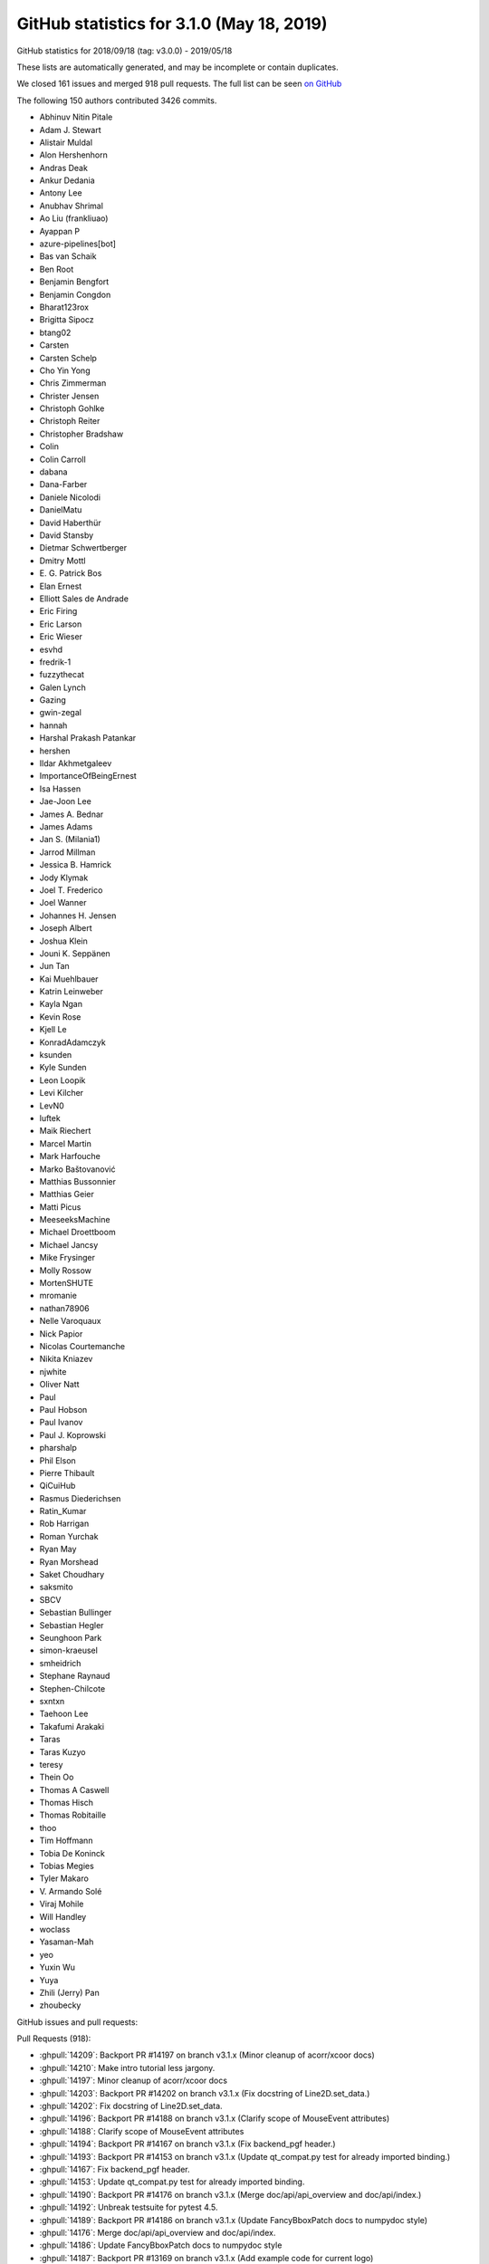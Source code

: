 .. _github-stats-3-1-0:

GitHub statistics for 3.1.0 (May 18, 2019)
==========================================

GitHub statistics for 2018/09/18 (tag: v3.0.0) - 2019/05/18

These lists are automatically generated, and may be incomplete or contain duplicates.

We closed 161 issues and merged 918 pull requests.
The full list can be seen `on GitHub <https://github.com/matplotlib/matplotlib/milestone/35?closed=1>`__

The following 150 authors contributed 3426 commits.

* Abhinuv Nitin Pitale
* Adam J. Stewart
* Alistair Muldal
* Alon Hershenhorn
* Andras Deak
* Ankur Dedania
* Antony Lee
* Anubhav Shrimal
* Ao Liu (frankliuao)
* Ayappan P
* azure-pipelines[bot]
* Bas van Schaik
* Ben Root
* Benjamin Bengfort
* Benjamin Congdon
* Bharat123rox
* Brigitta Sipocz
* btang02
* Carsten
* Carsten Schelp
* Cho Yin Yong
* Chris Zimmerman
* Christer Jensen
* Christoph Gohlke
* Christoph Reiter
* Christopher Bradshaw
* Colin
* Colin Carroll
* dabana
* Dana-Farber
* Daniele Nicolodi
* DanielMatu
* David Haberthür
* David Stansby
* Dietmar Schwertberger
* Dmitry Mottl
* E\. G\. Patrick Bos
* Elan Ernest
* Elliott Sales de Andrade
* Eric Firing
* Eric Larson
* Eric Wieser
* esvhd
* fredrik-1
* fuzzythecat
* Galen Lynch
* Gazing
* gwin-zegal
* hannah
* Harshal Prakash Patankar
* hershen
* Ildar Akhmetgaleev
* ImportanceOfBeingErnest
* Isa Hassen
* Jae-Joon Lee
* James A. Bednar
* James Adams
* Jan S. (Milania1)
* Jarrod Millman
* Jessica B. Hamrick
* Jody Klymak
* Joel T. Frederico
* Joel Wanner
* Johannes H. Jensen
* Joseph Albert
* Joshua Klein
* Jouni K. Seppänen
* Jun Tan
* Kai Muehlbauer
* Katrin Leinweber
* Kayla Ngan
* Kevin Rose
* Kjell Le
* KonradAdamczyk
* ksunden
* Kyle Sunden
* Leon Loopik
* Levi Kilcher
* LevN0
* luftek
* Maik Riechert
* Marcel Martin
* Mark Harfouche
* Marko Baštovanović
* Matthias Bussonnier
* Matthias Geier
* Matti Picus
* MeeseeksMachine
* Michael Droettboom
* Michael Jancsy
* Mike Frysinger
* Molly Rossow
* MortenSHUTE
* mromanie
* nathan78906
* Nelle Varoquaux
* Nick Papior
* Nicolas Courtemanche
* Nikita Kniazev
* njwhite
* Oliver Natt
* Paul
* Paul Hobson
* Paul Ivanov
* Paul J. Koprowski
* pharshalp
* Phil Elson
* Pierre Thibault
* QiCuiHub
* Rasmus Diederichsen
* Ratin_Kumar
* Rob Harrigan
* Roman Yurchak
* Ryan May
* Ryan Morshead
* Saket Choudhary
* saksmito
* SBCV
* Sebastian Bullinger
* Sebastian Hegler
* Seunghoon Park
* simon-kraeusel
* smheidrich
* Stephane Raynaud
* Stephen-Chilcote
* sxntxn
* Taehoon Lee
* Takafumi Arakaki
* Taras
* Taras Kuzyo
* teresy
* Thein Oo
* Thomas A Caswell
* Thomas Hisch
* Thomas Robitaille
* thoo
* Tim Hoffmann
* Tobia De Koninck
* Tobias Megies
* Tyler Makaro
* V\. Armando Solé
* Viraj Mohile
* Will Handley
* woclass
* Yasaman-Mah
* yeo
* Yuxin Wu
* Yuya
* Zhili (Jerry) Pan
* zhoubecky

GitHub issues and pull requests:

Pull Requests (918):

* :ghpull:`14209`: Backport PR #14197 on branch v3.1.x (Minor cleanup of acorr/xcoor docs)
* :ghpull:`14210`: Make intro tutorial less jargony.
* :ghpull:`14197`: Minor cleanup of acorr/xcoor docs
* :ghpull:`14203`: Backport PR #14202 on branch v3.1.x (Fix docstring of Line2D.set_data.)
* :ghpull:`14202`: Fix docstring of Line2D.set_data.
* :ghpull:`14196`: Backport PR #14188 on branch v3.1.x (Clarify scope of MouseEvent attributes)
* :ghpull:`14188`: Clarify scope of MouseEvent attributes
* :ghpull:`14194`: Backport PR #14167 on branch v3.1.x (Fix backend_pgf header.)
* :ghpull:`14193`: Backport PR #14153 on branch v3.1.x (Update qt_compat.py test for already imported binding.)
* :ghpull:`14167`: Fix backend_pgf header.
* :ghpull:`14153`: Update qt_compat.py test for already imported binding.
* :ghpull:`14190`: Backport PR #14176 on branch v3.1.x (Merge doc/api/api_overview and doc/api/index.)
* :ghpull:`14192`: Unbreak testsuite for pytest 4.5.
* :ghpull:`14189`: Backport PR #14186 on branch v3.1.x (Update FancyBboxPatch docs to numpydoc style)
* :ghpull:`14176`: Merge doc/api/api_overview and doc/api/index.
* :ghpull:`14186`: Update FancyBboxPatch docs to numpydoc style
* :ghpull:`14187`: Backport PR #13169 on branch v3.1.x (Add example code for current logo)
* :ghpull:`14165`: Backport PR #14156 on branch v3.1.x (Fix glyph loading in textpath.)
* :ghpull:`14156`: Fix glyph loading in textpath.
* :ghpull:`14162`: Backport PR #14150 on branch v3.1.x (Fix deprecation of withdash for figtext().)
* :ghpull:`14150`: Fix deprecation of withdash for figtext().
* :ghpull:`14136`: Backport PR #14109 on branch v3.1.x
* :ghpull:`14109`: Some simple pyplot doc improvements
* :ghpull:`14129`: Backport PR #14117 on branch v3.1.x (Simplify ribbon_box example.)
* :ghpull:`14128`: Backport PR #14057 on branch v3.1.x (Improve Gradient bar example)
* :ghpull:`14127`: Backport PR #14125 on branch v3.1.x (Remove extra keyword from pytest.skip call.)
* :ghpull:`14117`: Simplify ribbon_box example.
* :ghpull:`14057`: Improve Gradient bar example
* :ghpull:`14125`: Remove extra keyword from pytest.skip call.
* :ghpull:`14123`: Backport PR #14119 on branch v3.1.x (Add ridge_map to third party packages documentation)
* :ghpull:`14119`: Add ridge_map to third party packages documentation
* :ghpull:`14103`: Backport PR #14088 on branch v3.1.x (Cleanup major_minor_demo.)
* :ghpull:`14102`: Backport PR #14100 on branch v3.1.x (Improve docstring of axes_zoom_effect example.)
* :ghpull:`14099`: Backport PR #14090 on branch v3.1.x (Pep8ify some variable names in examples.)
* :ghpull:`14100`: Improve docstring of axes_zoom_effect example.
* :ghpull:`14088`: Cleanup major_minor_demo.
* :ghpull:`14090`: Pep8ify some variable names in examples.
* :ghpull:`14097`: Backport PR #14079 on branch v3.1.x (Consistently use axs.flat instead of axs.flatten())
* :ghpull:`14095`: Backport PR #14087 on branch v3.1.x (Cleanup date example.)
* :ghpull:`14094`: Backport PR #14029 on branch v3.1.x (Fix doc building with numpydoc 0.9)
* :ghpull:`14093`: Backport PR #14052 on branch v3.1.x (Check axes identity in image.contains.)
* :ghpull:`14092`: Backport PR #14056 on branch v3.1.x (FIX: do not try to manage the visibility of un-drawn ticks)
* :ghpull:`14091`: Backport PR #14078 on branch v3.1.x (Minor fix in multiple subplots example)
* :ghpull:`14079`: Consistently use axs.flat instead of axs.flatten()
* :ghpull:`14087`: Cleanup date example.
* :ghpull:`14029`: Fix doc building with numpydoc 0.9
* :ghpull:`14052`: Check axes identity in image.contains.
* :ghpull:`14056`: FIX: do not try to manage the visibility of un-drawn ticks
* :ghpull:`14078`: Minor fix in multiple subplots example
* :ghpull:`14080`: Backport PR #14069 on branch v3.1.x (Don't try to use the colorbar formatter to format RGBA data.)
* :ghpull:`14069`: Don't try to use the colorbar formatter to format RGBA data.
* :ghpull:`14074`: Backport PR #14019 on branch v3.1.x (Update docstring of locator_params())
* :ghpull:`14019`: Update docstring of locator_params()
* :ghpull:`14066`: Backport PR #14053 on branch v3.1.x (Improve fill() example)
* :ghpull:`14065`: Backport PR #14059 on branch v3.1.x (Improve Scatter hist example)
* :ghpull:`14067`: Backport PR #14062 on branch v3.1.x (Improve advanced quiver example)
* :ghpull:`14062`: Improve advanced quiver example
* :ghpull:`14053`: Improve fill() example
* :ghpull:`14059`: Improve Scatter hist example
* :ghpull:`14064`: Backport PR #14043 on branch v3.1.x (Ensure errorbars are always drawn on top of bars in ax.bar)
* :ghpull:`14043`: Ensure errorbars are always drawn on top of bars in ax.bar
* :ghpull:`14061`: Backport PR #14051 on branch v3.1.x (Add Yellowbrick to third party packages)
* :ghpull:`14051`: Add Yellowbrick to third party packages
* :ghpull:`14050`: Backport PR #14048 on branch v3.1.x (Fix Animation.save)
* :ghpull:`14049`: Backport PR #14047 on branch v3.1.x (Remove references to "Draws" in matplotlib.patches)
* :ghpull:`14048`: Fix Animation.save
* :ghpull:`14047`: Remove references to "Draws" in matplotlib.patches
* :ghpull:`14037`: Backport PR #14033 on branch v3.1.x (Reword add_subplot docstring.)
* :ghpull:`14036`: Backport PR #14001 on branch v3.1.x ([BUG] DOC: Remove broken references to vischeck)
* :ghpull:`14033`: Reword add_subplot docstring.
* :ghpull:`14032`: Backport PR #14030 on branch v3.1.x (Update colorcet link)
* :ghpull:`14030`: Update colorcet link
* :ghpull:`14027`: Backport PR #14026 on branch v3.1.x (Fix bug in plot_directive that caused links to plots in different formats to be missing)
* :ghpull:`14026`: Fix bug in plot_directive that caused links to plots in different formats to be missing
* :ghpull:`14012`: Backport PR #14008 on branch v3.1.x (Don't install tests by default.)
* :ghpull:`14017`: Backport PR #14015 on branch v3.1.x (Fix docstring of pyplot.clim())
* :ghpull:`14015`: Fix docstring of pyplot.clim()
* :ghpull:`14008`: Don't install tests by default.
* :ghpull:`14006`: Backport PR #13998 on branch v3.1.x (Fix patch contains logic for patches that don't have any codes)
* :ghpull:`14005`: Backport PR #14004 on branch v3.1.x (DOC: pin numpydoc to less than 0.9)
* :ghpull:`13998`: Fix patch contains logic for patches that don't have any codes
* :ghpull:`13999`: Backport PR #13992 on branch v3.1.x (FIX: undeprecate MaxNLocator default_params)
* :ghpull:`13997`: Backport PR #13995 on branch v3.1.x (DOC: explain zorder for gridlines in grid docstring)
* :ghpull:`13992`: FIX: undeprecate MaxNLocator default_params
* :ghpull:`13995`: DOC: explain zorder for gridlines in grid docstring
* :ghpull:`13990`: Backport PR #13989 on branch v3.1.x (FIX: update not replace hist_kwargs when density is passed)
* :ghpull:`13989`: FIX: update not replace hist_kwargs when density is passed
* :ghpull:`13975`: Backport PR #13966 on branch v3.1.x (Fix colorbar setting without artist)
* :ghpull:`13976`: Backport PR #13973 on branch v3.1.x (BUG: Ensure docstrings are not accessed with -OO)
* :ghpull:`13856`: What's new page for 3.1
* :ghpull:`13966`: Fix colorbar setting without artist
* :ghpull:`13973`: BUG: Ensure docstrings are not accessed with -OO
* :ghpull:`13969`: Backport PR #13950 on branch v3.1.x (confidence_ellipse_markup)
* :ghpull:`13950`: confidence_ellipse_markup
* :ghpull:`13965`: Backport PR #13962 on branch v3.1.x (Fix typo in code example in docstring.)
* :ghpull:`13964`: Backport PR #13870 on branch v3.1.x (3.1.0 API changes page)
* :ghpull:`13962`: Fix typo in code example in docstring.
* :ghpull:`13870`: 3.1.0 API changes page
* :ghpull:`13961`: Backport PR #13914 on branch v3.1.x (Improve Rainbow text example)
* :ghpull:`13960`: Backport PR #13958 on branch v3.1.x (Remove transparent fancy legend example)
* :ghpull:`13914`: Improve Rainbow text example
* :ghpull:`13958`: Remove transparent fancy legend example
* :ghpull:`13956`: Backport PR #13908 on branch v3.1.x (Enh control tick deconflict2)
* :ghpull:`13955`: Backport PR #13941 on branch v3.1.x (Add project_urls to setup)
* :ghpull:`13908`: Enh control tick deconflict2
* :ghpull:`13954`: Backport PR #13949 on branch v3.1.x (DOC: Add documentation to Text.set_fontfamily)
* :ghpull:`13941`: Add project_urls to setup
* :ghpull:`13949`: DOC: Add documentation to Text.set_fontfamily
* :ghpull:`13951`: Backport PR #13939 on branch v3.1.x (Bunch of docstring cleanups.)
* :ghpull:`13939`: Bunch of docstring cleanups.
* :ghpull:`13947`: Backport PR #13897 on branch v3.1.x (numpydocification.)
* :ghpull:`13897`: numpydocification.
* :ghpull:`13946`: Backport PR #13924 on branch v3.1.x (Followup to deprecation of usetex parameter in get_text_path.)
* :ghpull:`13924`: Followup to deprecation of usetex parameter in get_text_path.
* :ghpull:`13916`: Backport PR #13850 on branch v3.1.x (Cleanup STIX Font Demo)
* :ghpull:`13915`: Backport PR #13835 on branch v3.1.x (Improve Connectionstyle Demo)
* :ghpull:`13850`: Cleanup STIX Font Demo
* :ghpull:`13835`: Improve Connectionstyle Demo
* :ghpull:`13846`: Backport PR #13836 on branch v3.1.x (MNT: account for cpython deprecations)
* :ghpull:`13898`: Backport PR #13896 on branch v3.1.x (Fix cbook.boxplot_stats docstring)
* :ghpull:`13896`: Fix cbook.boxplot_stats docstring
* :ghpull:`13893`: Backport PR #13890 on branch v3.1.x (rst seealso -> numpydoc "See Also".)
* :ghpull:`13890`: rst seealso -> numpydoc "See Also".
* :ghpull:`13888`: Backport PR #13862 on branch v3.1.x (Move 3.x API changes to prev_api_changes)
* :ghpull:`13862`: Move 3.x API changes to prev_api_changes
* :ghpull:`13882`: Backport PR #13867 on branch v3.1.x (Rename "docs" to "contents" in navigation bar)
* :ghpull:`13867`: Rename "docs" to "contents" in navigation bar
* :ghpull:`13881`: Backport PR #13874 on branch v3.1.x (Remove redundant call to Formatter.set_locs() before .format_ticks().)
* :ghpull:`13874`: Remove redundant call to Formatter.set_locs() before .format_ticks().
* :ghpull:`13871`: Backport PR #13868 on branch v3.1.x (Correctly handle fallout of defining PY_SSIZE_T_CLEAN on Windows.)
* :ghpull:`13869`: Backport PR #13861 on branch v3.1.x (Fix remaining links in docs)
* :ghpull:`13868`: Correctly handle fallout of defining PY_SSIZE_T_CLEAN on Windows.
* :ghpull:`13861`: Fix remaining links in docs
* :ghpull:`13849`: Backport PR #13845 on branch v3.1.x (Fix some broken documentation links)
* :ghpull:`13845`: Fix some broken documentation links
* :ghpull:`13836`: MNT: account for cpython deprecations
* :ghpull:`13841`: Backport PR #12928 on branch v3.1.x (textpath encoding)
* :ghpull:`13842`: Backport PR #13827 on branch v3.1.x (Better MovieWriter init error message)
* :ghpull:`13838`: Backport PR #13570 on branch v3.1.x (Add new example for plotting a confidence_ellipse)
* :ghpull:`13827`: Better MovieWriter init error message
* :ghpull:`13839`: Backport PR #13815 on branch v3.1.x (Numpydocify FontManager.findfont())
* :ghpull:`13837`: Backport PR #8638 on branch v3.1.x (FIX: if bins input to hist is str, treat like no bins)
* :ghpull:`12928`: textpath encoding
* :ghpull:`13815`: Numpydocify FontManager.findfont()
* :ghpull:`13570`: Add new example for plotting a confidence_ellipse
* :ghpull:`8638`: FIX: if bins input to hist is str, treat like no bins
* :ghpull:`13831`: Backport PR #13780 on branch v3.1.x (numpydoc ListedColormap parameters)
* :ghpull:`13780`: numpydoc ListedColormap parameters
* :ghpull:`13830`: Backport PR #13829 on branch v3.1.x (numpydoc IndexFormatter)
* :ghpull:`13829`: numpydoc IndexFormatter
* :ghpull:`13828`: Backport PR #13821 on branch v3.1.x (Remove \mathcircled from mathtext docs following its deprecation.)
* :ghpull:`13821`: Remove \mathcircled from mathtext docs following its deprecation.
* :ghpull:`13822`: Backport PR #13817 on branch v3.1.x (Remove borders from barcode example)
* :ghpull:`13820`: Backport PR #13816 on branch v3.1.x (Correct windows env variable format)
* :ghpull:`13816`: Correct windows env variable format
* :ghpull:`13817`: Remove borders from barcode example
* :ghpull:`13814`: Merge pull request #13805 from timhoffm/pin-sphinx-1.x
* :ghpull:`13813`: Backport PR #13764 on branch v3.1.x (Deprecate \mathcircled.)
* :ghpull:`13764`: Deprecate \mathcircled.
* :ghpull:`13805`: Pin Sphinx to 1.x
* :ghpull:`13807`: Backport PR #13800 on branch v3.1.x (Doc typos.)
* :ghpull:`13800`: Doc typos.
* :ghpull:`13806`: Backport PR #13771 on branch v3.1.x (patches.Arc docstring update #13759)
* :ghpull:`13804`: Backport PR #13766 on branch v3.1.x (Search for fonts in XDG directory as well.)
* :ghpull:`13771`: patches.Arc docstring update #13759
* :ghpull:`13766`: Search for fonts in XDG directory as well.
* :ghpull:`13794`: Backport PR #13695 on branch v3.1.x (numpydocify transform_angles.)
* :ghpull:`13793`: Backport PR #13762 on branch v3.1.x (Cleanup marker_reference example.)
* :ghpull:`13792`: Backport PR #13789 on branch v3.1.x (BUG: Fix function signature mismatch for set_clim)
* :ghpull:`13791`: Backport PR #13787 on branch v3.1.x (Fix failure to import matplotlib.animation on Windows.)
* :ghpull:`13695`: numpydocify transform_angles.
* :ghpull:`13762`: Cleanup marker_reference example.
* :ghpull:`13789`: BUG: Fix function signature mismatch for set_clim
* :ghpull:`13787`: Fix failure to import matplotlib.animation on Windows.
* :ghpull:`13781`: Backport PR #13777 on branch v3.1.x (Use class-based directive for mathmpl sphinxext.)
* :ghpull:`13790`: Backport PR #13564 on branch v3.1.x (Add an option to log progress while saving animations)
* :ghpull:`13564`: Add an option to log progress while saving animations
* :ghpull:`13777`: Use class-based directive for mathmpl sphinxext.
* :ghpull:`13765`: Backport PR #13761 on branch v3.1.x (Deprecate verbose-related rcParams.)
* :ghpull:`13761`: Deprecate verbose-related rcParams.
* :ghpull:`13760`: Backport PR #13719 on branch v3.1.x (Doc: Update timeline example)
* :ghpull:`13704`: Backport PR #13021 on branch v3.1.x (Undesirable behaviour of MixedModeRenderer)
* :ghpull:`13758`: Backport PR #13674 on branch v3.1.x (Preserve whitespace in svg output.)
* :ghpull:`13719`: Doc: Update timeline example
* :ghpull:`13674`: Preserve whitespace in svg output.
* :ghpull:`13755`: Backport PR #13741 on branch v3.1.x (FIX: make title move above ticklabels)
* :ghpull:`13754`: Backport PR #13712 on branch v3.1.x (Deprecate NavigationToolbar2QT.adj_window (unused and always None).)
* :ghpull:`13741`: FIX: make title move above ticklabels
* :ghpull:`13712`: Deprecate NavigationToolbar2QT.adj_window (unused and always None).
* :ghpull:`13752`: Backport PR #13732 on branch v3.1.x (Fix doc markup.)
* :ghpull:`13753`: Backport PR #13751 on branch v3.1.x (DOC/FIX: try merging comments)
* :ghpull:`13751`: DOC/FIX: try merging comments
* :ghpull:`13732`: Fix doc markup.
* :ghpull:`13750`: Backport PR #13743 on branch v3.1.x (Fix doc warning)
* :ghpull:`13743`: Fix doc warning
* :ghpull:`13747`: Backport PR #13745 on branch v3.1.x (Fix stem(use_line_collection))
* :ghpull:`13748`: Backport PR #13716 on branch v3.1.x (Kill attributes that are never used/updated.)
* :ghpull:`13716`: Kill attributes that are never used/updated.
* :ghpull:`13745`: Fix stem(use_line_collection)
* :ghpull:`13710`: TST: only test agg_filter extensions with baseline images
* :ghpull:`13709`: Backport PR #8690 on branch v3.1.x
* :ghpull:`13707`: Backport PR #12760 on branch v3.1.x (Deduplicate implementation of per-backend Tools.)
* :ghpull:`13706`: Backport PR #13689 on branch v3.1.x (BUG: fix scaling of quiverkey when quiver scale_units='xy')
* :ghpull:`13705`: Backport PR #12419 on branch v3.1.x (Add DivergingNorm (again, again, again))
* :ghpull:`13703`: Backport PR #12170 on branch v3.1.x (Deprecate considering \*args, \*\*kwargs in Timer.remove_callback.)
* :ghpull:`12760`: Deduplicate implementation of per-backend Tools.
* :ghpull:`13689`: BUG: fix scaling of quiverkey when quiver scale_units='xy'
* :ghpull:`12419`: Add DivergingNorm (again, again, again)
* :ghpull:`8690`: Adds support for rgba and rgb images to pcolorfast
* :ghpull:`13021`: Undesirable behaviour of MixedModeRenderer
* :ghpull:`12170`: Deprecate considering \*args, \*\*kwargs in Timer.remove_callback.
* :ghpull:`13700`: Backport PR #13588 on branch v3.1.x (FIX: fallback to viewlims if no data)
* :ghpull:`13694`: Backport PR #13677 on branch v3.1.x (Log all failures to extract font properties.)
* :ghpull:`13588`: FIX: fallback to viewlims if no data
* :ghpull:`13692`: Backport PR #13677 on branch v3.0.x (Log all failures to extract font properties.)
* :ghpull:`13677`: Log all failures to extract font properties.
* :ghpull:`13691`: Backport PR #13687 on branch v3.1.x (Update stem example)
* :ghpull:`13687`: Update stem example
* :ghpull:`13688`: Backport PR #13684 on branch v3.1.x (Use format_data_short to format image cursor data.)
* :ghpull:`13684`: Use format_data_short to format image cursor data.
* :ghpull:`13686`: Backport PR #13363 on branch v3.1.x (Inline iter_ticks into _update_ticks, and use that in mplot3d.)
* :ghpull:`13363`: Inline iter_ticks into _update_ticks, and use that in mplot3d.
* :ghpull:`13681`: Backport PR #13678 on branch v3.1.x (Fix font deduplication logic in createFontList.)
* :ghpull:`13678`: Fix font deduplication logic in createFontList.
* :ghpull:`13669`: Backport PR #13667 on branch v3.1.x (Fix incorrect signature in axis() doc.)
* :ghpull:`13667`: Fix incorrect signature in axis() doc.
* :ghpull:`13664`: Backport PR #12637 on branch v3.1.x (Tell IPython the correct GUI event loop to use for all backends.)
* :ghpull:`13665`: Backport PR #13601 on branch v3.1.x (Add a make-parameter-keyword-only-with-deprecation decorator.)
* :ghpull:`13601`: Add a make-parameter-keyword-only-with-deprecation decorator.
* :ghpull:`12637`: Tell IPython the correct GUI event loop to use for all backends.
* :ghpull:`13662`: Backport PR #13064 on branch v3.1.x (Don't explicitly add default include paths to Extensions)
* :ghpull:`13064`: Don't explicitly add default include paths to Extensions
* :ghpull:`13658`: Backport PR #13652 on branch v3.1.x (Fix empty FancyArrow crash)
* :ghpull:`13652`: Fix empty FancyArrow crash
* :ghpull:`13655`: Backport PR #11692 on branch v3.1.x (Deprecate frameon kwarg and rcParam to savefig.)
* :ghpull:`13654`: Backport PR #13614 on branch v3.1.x (Fix polar get window extent)
* :ghpull:`11692`: Deprecate frameon kwarg and rcParam to savefig.
* :ghpull:`13614`: Fix polar get window extent
* :ghpull:`13646`: Backport PR #13645 on branch v3.1.x (widgets.py fix examples connect -> mpl_connect)
* :ghpull:`13645`: widgets.py fix examples connect -> mpl_connect
* :ghpull:`13644`: Backport PR #13612 on branch v3.1.x (Improve Demo Text Rotation Mode)
* :ghpull:`13612`: Improve Demo Text Rotation Mode
* :ghpull:`13636`: Backport PR #13621 on branch v3.1.x (Remove ``asfileobj=False`` from a bunch of examples loading sample_data.)
* :ghpull:`13635`: Backport PR #13632 on branch v3.1.x (Clarify tick collision API change doc.)
* :ghpull:`13634`: Backport PR #13631 on branch v3.1.x (Switch deprecation of Tick.label to pending.)
* :ghpull:`13621`: Remove ``asfileobj=False`` from a bunch of examples loading sample_data.
* :ghpull:`13632`: Clarify tick collision API change doc.
* :ghpull:`13631`: Switch deprecation of Tick.label to pending.
* :ghpull:`13628`: Backport PR #13603 on branch v3.1.x
* :ghpull:`13603`: FIX: continue to bail tight layout if rect supplied
* :ghpull:`13627`: Backport PR #13622 on branch v3.1.x (Change title of named colors example)
* :ghpull:`13626`: Backport PR #13549 on branch v3.1.x (Simplify some annotation() calls in examples.)
* :ghpull:`13624`: Backport PR #13610 on branch v3.1.x (Update centered ticklabels example)
* :ghpull:`13625`: Backport PR #13611 on branch v3.1.x (Fix text position in Fancytextbox demo)
* :ghpull:`13622`: Change title of named colors example
* :ghpull:`13610`: Update centered ticklabels example
* :ghpull:`13611`: Fix text position in Fancytextbox demo
* :ghpull:`13607`: Backport PR #13605 on branch v3.1.x (Warn on attempts at semi-transparent outputs in ps backend.)
* :ghpull:`13608`: Backport PR #13602 on branch v3.1.x (Deprecate cbook.is_hashable.)
* :ghpull:`13602`: Deprecate cbook.is_hashable.
* :ghpull:`13605`: Warn on attempts at semi-transparent outputs in ps backend.
* :ghpull:`13599`: Backport PR #13590 on branch v3.1.x (Doc event loop requirements for Figure.show)
* :ghpull:`13590`: Doc event loop requirements for Figure.show
* :ghpull:`13597`: Backport PR #12359 on branch v3.1.x (ENH: Add boolean support for axis())
* :ghpull:`13594`: Backport PR #13592 on branch v3.1.x (DOC: Make canonical URLs point to versioned path.)
* :ghpull:`13592`: DOC: Make canonical URLs point to versioned path.
* :ghpull:`12359`: ENH: Add boolean support for axis()
* :ghpull:`13587`: Backport PR #13573 on branch v3.1.x (Fix mplot3d transparency)
* :ghpull:`13573`: Fix mplot3d transparency
* :ghpull:`13585`: Backport PR #13578 on branch v3.1.x (Revert invalid change in Centered Ticklabels example)
* :ghpull:`13584`: Backport PR #13582 on branch v3.1.x (Cleanup two font-related examples.)
* :ghpull:`13578`: Revert invalid change in Centered Ticklabels example
* :ghpull:`13582`: Cleanup two font-related examples.
* :ghpull:`13579`: Backport PR #13477 on branch v3.1.x (FIX: make EngFormatter respect axes.unicode_minus rcParam)
* :ghpull:`13577`: Backport PR #12832 on branch v3.1.x (Deprecate redundant log-scale transform classes.)
* :ghpull:`13477`: FIX: make EngFormatter respect axes.unicode_minus rcParam
* :ghpull:`12832`: Deprecate redundant log-scale transform classes.
* :ghpull:`13574`: Backport PR #12856 on branch v3.1.x (added property  usemathtext to EngFormatter)
* :ghpull:`12856`: added property  usemathtext to EngFormatter
* :ghpull:`13572`: Backport PR #12899 on branch v3.1.x (Small cleanups.)
* :ghpull:`13571`: Backport PR #11553 on branch v3.1.x (Improved Code for Segments Intersect)
* :ghpull:`12899`: Small cleanups.
* :ghpull:`11553`: Improved Code for Segments Intersect
* :ghpull:`13568`: Backport PR #13563 on branch v3.1.x (FIX: inverted colorbar ticks)
* :ghpull:`13563`: FIX: inverted colorbar ticks
* :ghpull:`13530`: BUG: keep the ticks when the colorbar axis is inverted
* :ghpull:`13565`: Backport PR #13550 on branch v3.1.x (Strip out Py2-compat in setupext.)
* :ghpull:`13550`: Strip out Py2-compat in setupext.
* :ghpull:`13562`: Backport PR #13560 on branch v3.1.x (Improve GridSpec doc)
* :ghpull:`13560`: Improve GridSpec doc
* :ghpull:`13558`: Backport PR #13546 on branch v3.1.x ( Modified docstring of the set_ylabel and set_xlabel)
* :ghpull:`13559`: Backport PR #12062 on branch v3.1.x (Separate alpha and rbg interpolation then recombine to fix issue11316)
* :ghpull:`13557`: Backport PR #13548 on branch v3.1.x (Deprecate TextWithDash.)
* :ghpull:`12062`: Separate alpha and rbg interpolation then recombine to fix issue11316
* :ghpull:`13546`:  Modified docstring of the set_ylabel and set_xlabel
* :ghpull:`13548`: Deprecate TextWithDash.
* :ghpull:`13549`: Simplify some annotation() calls in examples.
* :ghpull:`13552`: Backport PR #11241 on branch v3.1.x (Deprecate the MATPLOTLIBDATA environment variable.)
* :ghpull:`11241`: Deprecate the MATPLOTLIBDATA environment variable.
* :ghpull:`13547`: Backport PR #9314 on branch v3.1.x (Simplify units.Registry.get_converter.)
* :ghpull:`13545`: Backport PR #13541 on branch v3.1.x (DOC: Remove mention of 'complex' mode in specgram docstring)
* :ghpull:`9314`: Simplify units.Registry.get_converter.
* :ghpull:`13541`: DOC: Remove mention of 'complex' mode in specgram docstring
* :ghpull:`13539`: Backport PR #12950 on branch v3.1.x (Inline or simplify FooFormatter.pprint_val.)
* :ghpull:`13538`: Backport PR #12748 on branch v3.1.x (Use the builtin GTK3 FileChooser rather than our custom subclass.)
* :ghpull:`13537`: Backport PR #12781 on branch v3.1.x (Lazy import of private modules)
* :ghpull:`12950`: Inline or simplify FooFormatter.pprint_val.
* :ghpull:`12748`: Use the builtin GTK3 FileChooser rather than our custom subclass.
* :ghpull:`12781`: Lazy import of private modules
* :ghpull:`11218`: fix pkg-config handling to make cross-compiling work
* :ghpull:`13531`: Backport PR #11964 on branch v3.1.x (Simplify extension setup.)
* :ghpull:`11964`: Simplify extension setup.
* :ghpull:`13529`: Backport PR #13525 on branch v3.1.x (Move some links in rst out of running text.)
* :ghpull:`13528`: Backport PR #13526 on branch v3.1.x (DOC: fix Subplot calls)
* :ghpull:`13525`: Move some links in rst out of running text.
* :ghpull:`13526`: DOC: fix Subplot calls
* :ghpull:`13523`: Backport PR #13521 on branch v3.1.x (Small cleanup to headings of 3d examples.)
* :ghpull:`13521`: Small cleanup to headings of 3d examples.
* :ghpull:`13519`: Backport PR #12716 on branch v3.1.x (FIX: return the actual ax.get_window_extent)
* :ghpull:`13518`: Backport PR #12839 on branch v3.1.x (BUG: Prevent Tick params calls from overwriting visibility without being told to)
* :ghpull:`12716`: FIX: return the actual ax.get_window_extent
* :ghpull:`12839`: BUG: Prevent Tick params calls from overwriting visibility without being told to
* :ghpull:`13517`: Fix heading hierarchy in annotation tutorial.
* :ghpull:`13516`: Backport PR #13514 on branch v3.1.x (Add missing show() at end of example.)
* :ghpull:`13514`: Add missing show() at end of example.
* :ghpull:`13512`: Backport PR #13511 on branch v3.1.x (Add missing plt.show() at end of example.)
* :ghpull:`13511`: Add missing plt.show() at end of example.
* :ghpull:`13508`: Backport PR #13413 on branch v3.1.x (Simplify decade up- and down-rounding, and symmetrize expansion of degenerate log scales.)
* :ghpull:`13509`: Backport PR #13492 on branch v3.1.x (Doc more release updates)
* :ghpull:`13492`: Doc more release updates
* :ghpull:`13413`: Simplify decade up- and down-rounding, and symmetrize expansion of degenerate log scales.
* :ghpull:`13507`: Backport PR #13488 on branch v3.1.x (Animation:  interactive zoom/pan with blitting does not work)
* :ghpull:`13488`: Animation:  interactive zoom/pan with blitting does not work
* :ghpull:`13505`: Backport PR #13459 on branch v3.1.x (Document histogramming pre-binned data.)
* :ghpull:`13503`: Backport PR #10776 on branch v3.1.x (fix FancyArrowPatch picker fails depending on arrowstyle)
* :ghpull:`13504`: Backport PR #13123 on branch v3.1.x (Add shading to Axes3D.voxels, and enable it by default)
* :ghpull:`13502`: Backport PR #13180 on branch v3.1.x (Various TextPath cleanups.)
* :ghpull:`13459`: Document histogramming pre-binned data.
* :ghpull:`13501`: Backport PR #13209 on branch v3.1.x (Deprecate support for (n, 1)-shaped error arrays in errorbar().)
* :ghpull:`13500`: Backport PR #12763 on branch v3.1.x (Remove deprecated rcParams.)
* :ghpull:`13123`: Add shading to Axes3D.voxels, and enable it by default
* :ghpull:`13499`: Backport PR #13303 on branch v3.1.x (Unify checking of executable info.)
* :ghpull:`10776`: fix FancyArrowPatch picker fails depending on arrowstyle
* :ghpull:`13180`: Various TextPath cleanups.
* :ghpull:`13498`: Backport PR #13314 on branch v3.1.x (Move major/minor tick overstrike logic to Axis.)
* :ghpull:`13209`: Deprecate support for (n, 1)-shaped error arrays in errorbar().
* :ghpull:`12763`: Remove deprecated rcParams.
* :ghpull:`13303`: Unify checking of executable info.
* :ghpull:`13497`: Backport PR #13057 on branch v3.1.x (Simplify callable(self._contains) checks)
* :ghpull:`13314`: Move major/minor tick overstrike logic to Axis.
* :ghpull:`13057`: Simplify callable(self._contains) checks
* :ghpull:`13496`: Backport PR #13465 on branch v3.1.x (FIX: polar set_rlim allow bottom-only call)
* :ghpull:`13465`: FIX: polar set_rlim allow bottom-only call
* :ghpull:`13495`: Backport PR #12232 on branch v3.1.x (Add helper function to check that an argument is in a list of strings.)
* :ghpull:`12232`: Add helper function to check that an argument is in a list of strings.
* :ghpull:`11708`: Revert "Skip wx interactive tests on OSX."
* :ghpull:`13062`: Update FAQ re: batch/webserver use.
* :ghpull:`12904`: Support forward/backward mouse buttons
* :ghpull:`12150`: Deprecate \stackrel.
* :ghpull:`13449`: Let boxplot() defer rcParams application to bxp()
* :ghpull:`13425`: API: un-deprecate keyword only args to set_xlim, set_ylim
* :ghpull:`13447`: Update axes_grid docs
* :ghpull:`13473`: Deprecate backend_wx.IDLE_DELAY.
* :ghpull:`13476`: Add font to pyplot.xkcd()
* :ghpull:`13475`: Cleanup titles of embedding examples.
* :ghpull:`13468`: Suppress chaining of cache lookup failure in color conversion.
* :ghpull:`13467`: Add "c" shorthand for "color" for the Text class.
* :ghpull:`13398`: FIX: let pandas IndexInt64 work for boxplot
* :ghpull:`13375`: Improve Axes selection in Qt figure options.
* :ghpull:`13421`: DOC: update release guide
* :ghpull:`13275`: Simple logging interface.
* :ghpull:`13427`: Simplify check for tight-bbox finiteness.
* :ghpull:`13444`: Allow constructing boxplots over multiple calls.
* :ghpull:`13385`: Remove/rework uses of np.where where possible.
* :ghpull:`13441`: Make AFM parser both more compliant and less strict.
* :ghpull:`13384`: Replace np.compress by boolean indexing.
* :ghpull:`13422`: Clarify IndexError for out-of-bounds indexing of gridspec.
* :ghpull:`13443`: Remove some outdated comments from rcsetup.py.
* :ghpull:`13357`: Inherit some docstrings in backend code.
* :ghpull:`12380`: Stem speedup2
* :ghpull:`13368`: FIX: Fix shape of hist output when input is multidimensional empty list
* :ghpull:`5590`: [mpl_toolkits] Fix picking for things drawn on parasite axes
* :ghpull:`13323`: Move the call to Formatter.set_locs into Formatter.format_ticks.
* :ghpull:`13424`: Deprecate Quiver.color in favor of Quiver.get_facecolor().
* :ghpull:`13434`: More smoketesting of pcolorfast.
* :ghpull:`13395`: Cleanup demo_curvelinear_grid.
* :ghpull:`13411`: Deemphasize numeric locations for legend() in docs.
* :ghpull:`13419`: FIX: secondary_axis resize
* :ghpull:`13020`: Deprecate proj3d.mod.
* :ghpull:`13030`: Deprecate internal functions exposed in the public API of mplot3d
* :ghpull:`13408`: test_figure style fixes.
* :ghpull:`11127`: Legend for Scatter
* :ghpull:`11855`: Adding the possible to add full command line in animation
* :ghpull:`13409`: Add nonsingular to the locator base class, and use it in set_*lim too.
* :ghpull:`11859`: ENH: add secondary x/y axis
* :ghpull:`13235`: Vectorize mplot3d.art3d.zalpha.
* :ghpull:`10411`: New "accepts units" decorator
* :ghpull:`13403`: FIX: remove idle_event
* :ghpull:`13069`: 5 minor divisions when major ticks are 2.5 units apart
* :ghpull:`13402`: Fix empty reshape2d
* :ghpull:`11683`: Reuse axes_grid1's AxisDict in axisartist, instead of duplicating it.
* :ghpull:`12141`: Let digits toggle axes nav only if they correspond to an existing axes.
* :ghpull:`9845`: Add inaxes method to FigureCanvas to check whether point is in an axes.
* :ghpull:`13396`: mpl_toolkits style fixes.
* :ghpull:`11497`: Make CI fail if interactive toolkits can't be tested
* :ghpull:`11595`: test doc rendering
* :ghpull:`13393`: Deprecate Spine.is_frame_like.
* :ghpull:`13391`: Remove colour specification from some examples
* :ghpull:`13386`: Replace use of np.<ufunc> by operators (</&/\|).
* :ghpull:`13389`: Inherit more docstrings.
* :ghpull:`13387`: Fix regression in docstring.dedent_interpd.
* :ghpull:`13383`: Replace np.take by normal indexing.
* :ghpull:`13381`: Avoid unneeded copies from flatten().
* :ghpull:`13354`: Properly deprecate non-1D inputs to pie().
* :ghpull:`13379`: Remove citation entry from FAQ.
* :ghpull:`13380`: Minor simplifications to scatter3d.
* :ghpull:`13173`: Decorator for deleting a parameter with a deprecation period.
* :ghpull:`8205`: [MRG+1] plot_date() after axhline() doesn't rescale axes
* :ghpull:`11027`: Specify custom tick space heuristic in MaxNLocator
* :ghpull:`13262`: Shorten setupext and remove uninformative build log entries.
* :ghpull:`13377`: Add private helper to internally suppress deprecations.
* :ghpull:`13376`: Undeprecate case-insensitive "long" colornames.
* :ghpull:`13373`: Deprecate axis3d.Axis.get_tick_positions.
* :ghpull:`13362`: Kill the unused, private _get_pixel_distance_along_axis.
* :ghpull:`12772`: Improve plot() docstring.
* :ghpull:`13359`: DOC: change language a bit
* :ghpull:`13351`: Fix: Log Colorbar minorticks_off reverted if ticks set
* :ghpull:`13356`: More spelling fixes.
* :ghpull:`13125`: Simplify and tighten the docstring handling API.
* :ghpull:`13346`: Simplify parsing of tuple in C extension code.
* :ghpull:`13282`: MAINT install of pinned vers for travis
* :ghpull:`13234`: FIX: allow colorbar mappable norm to change and do right thing
* :ghpull:`13269`: Rework a bit axes addition.
* :ghpull:`13330`: Add Axis.get_inverted and Axis.set_inverted.
* :ghpull:`13117`: Cleanup matplotlib.use
* :ghpull:`13335`: Update and factor out Axis.get_tick_positions.
* :ghpull:`13324`: Cleanup ScalarFormatter; preparatory to moving it to format_ticks.
* :ghpull:`13322`: Update Axis docs
* :ghpull:`13342`: Update some (mostly internal) docstrings in image.py.
* :ghpull:`11848`: Country specific characters in Windows user folder name when locating .tfm-file
* :ghpull:`13309`: bezier cleanups.
* :ghpull:`13334`: Inherit some docstrings.
* :ghpull:`13332`: Rewrite convert_to_string using std::string
* :ghpull:`13336`: Update imshow docs.
* :ghpull:`13331`: Try forcing font cache rebuild in flaky ttc test.
* :ghpull:`12105`: API: make MaxNLocator trim out-of-view ticks before returning
* :ghpull:`13329`: Pin flake8<3.7 to mitigate issues with flake8-per-file-ignores
* :ghpull:`13319`: Deprecate dates.{str,bytes}pdate2num.
* :ghpull:`13320`: Kill some private, unused functions in dates.py.
* :ghpull:`12909`: Let Formatters format all ticks at once.
* :ghpull:`13313`: Better explanation of ticks
* :ghpull:`13310`: Replace \*kw by \*args.
* :ghpull:`13285`: Defer checking of tex install to when it is actually used.
* :ghpull:`13128`: Parameter-renaming decorator
* :ghpull:`13307`: Spelling fixes.
* :ghpull:`13304`: TST: deregister pandas
* :ghpull:`13300`: Trivial bezier cleanups.
* :ghpull:`11664`: FIX: clean up unit conversion unpacking of data, particularly for dates and pandas series
* :ghpull:`9639`: Unify querying of executable versions
* :ghpull:`13224`: numpydocify (some of) mpl_toolkits.
* :ghpull:`13301`: Replace np.empty + ndarray.fill by np.full.
* :ghpull:`13229`: Prevent exception when running animation on Agg backend.
* :ghpull:`13263`: In imsave()'s Pillow-handled case, don't create a temporary figure.
* :ghpull:`13294`: Simplify some calculations in polar.py.
* :ghpull:`13295`: Kill some commented-out code.
* :ghpull:`13298`: Add note about thread safety to FAQ.
* :ghpull:`13299`: Don't emit a non-GUI warning when building the docs on Linux.
* :ghpull:`13297`: Minor cleanup to OSX FAQ.
* :ghpull:`13283`: Fix doc style in add_gridspec()
* :ghpull:`13129`: ENH: add a user-friendly verbose interface
* :ghpull:`13279`: Remove a useless catch_warnings() from example.
* :ghpull:`13268`: Select RadioButtons by closest in position.
* :ghpull:`13271`: Fix animation speed in double_pendulum example
* :ghpull:`13265`: Allow turning off minor ticks on Colorbar with LogNorm
* :ghpull:`13260`: Improve docs for format determination in savefig()/imsave().
* :ghpull:`12379`: MAINT Use np.full when possible
* :ghpull:`12905`: Add optional parameter use_default_template to rc_file()
* :ghpull:`13218`: Fix checking of 'labels' argument to Sankey.add.
* :ghpull:`13256`: DOC: reject MEP25 due to being stalled
* :ghpull:`13255`: TST pandas support bar
* :ghpull:`13251`: DEBUG-log font-matching results, and print failing logs on CI.
* :ghpull:`12818`: Enh arbitrary scale
* :ghpull:`13187`: FIX: bar mixed units, allow ValueError as well
* :ghpull:`13232`: Fix incorrect kwarg being passed to TextPath.
* :ghpull:`13250`: Replace safezip() by more informative error message in errorbar().
* :ghpull:`13239`: Improve sankey logging.
* :ghpull:`13247`: Simplify and optimize png writing in backend_pdf.
* :ghpull:`12455`: Warn when "best" loc of legend is used with lots of data
* :ghpull:`13233`: Remove warning in image_annotated_heatmap, and numpydocify it.
* :ghpull:`13248`: Remove an unused local variable in backend_gtk3.
* :ghpull:`13249`: Deprecate an unused "internal" API.
* :ghpull:`13243`: Rewrite subplots_demo
* :ghpull:`13240`: FIX: spelling error of local variable in category
* :ghpull:`13026`: MNT: add a logging call if a categorical string array is all convertible
* :ghpull:`13225`: Fix a warning in the doc build.
* :ghpull:`13227`: Make color lowercase in example to avoid warning.
* :ghpull:`13217`: numpydocify Sankey.add.
* :ghpull:`10209`: Various backend cleanups.
* :ghpull:`13113`: Globally cache single TexManager instances.
* :ghpull:`13213`: Broadcast 'orientations' arg to Sankey.add.
* :ghpull:`13219`: Fix some backend_bases docstrings.
* :ghpull:`13214`: Reformat Sankey exceptions.
* :ghpull:`13211`: Deprecate case-insensitive colors.
* :ghpull:`13210`: Suppress a warning in the test suite.
* :ghpull:`13189`: Remove cairo-based backends from backend fallback.
* :ghpull:`13207`: Allow saving PNGs through Pillow instead of the builtin _png module.
* :ghpull:`13124`: Simplify parsing of errorbar input.
* :ghpull:`13162`: DOC: better argcheck bar
* :ghpull:`8531`: Added compression option to save TIFF images
* :ghpull:`13094`: Allow passing arguments to PIL.Image.save().
* :ghpull:`13202`: Avoid private API in some examples.
* :ghpull:`13197`: Cleanup the text of two mpl_toolkits examples.
* :ghpull:`13198`: Cleanup SkewT example.
* :ghpull:`11914`: Remove the system_monitor example.
* :ghpull:`13196`: Deemphasize comment about extremely old Matplotlib versions in example.
* :ghpull:`13190`: Show returncode when subprocess test fails
* :ghpull:`13163`: Add explanatory comment to annotation box example
* :ghpull:`13104`: Remove some more 1-tuples.
* :ghpull:`13105`: Make GridSpec.update docstring match behavior.
* :ghpull:`13127`: Deprecate add_subplot(<no positional args>) silently doing nothing.
* :ghpull:`13166`: Simplify Text.get_usetex.
* :ghpull:`13188`: Remove an outdated doc point regarding backend selection.
* :ghpull:`13107`: Cleanup BboxBase docstrings.
* :ghpull:`13108`: Capitalize some docstrings.
* :ghpull:`13115`: Check for sphinx_copybutton when building the docs
* :ghpull:`13151`: Update RadioButtons docs numpydoc style
* :ghpull:`13178`: Remove :func: markup from mlab docstrings.
* :ghpull:`7461`: [WIP] add matrix checking function for quiver input
* :ghpull:`13089`: Ensure that arguments to quiver() are not matrices.
* :ghpull:`13179`: Avoid calling a deprecated API in axis_artist.
* :ghpull:`13170`: Don't try to find TeX-only fonts when layouting TeX text.
* :ghpull:`12957`: Search also for user fonts on Windows (#12954)
* :ghpull:`12951`: Make Text._get_layout simpler to follow.
* :ghpull:`11385`: Add a get_zaxis method for 3d axes.
* :ghpull:`13172`: Hyperlink DOIs to preferred resolver
* :ghpull:`13171`: Document how to make colorbars "without" a ScalarMappable.
* :ghpull:`12903`: FIX: (broken)bar(h) math before units
* :ghpull:`13167`: Typos on subplot comments and example
* :ghpull:`13005`: Improve error messages for unit conversion
* :ghpull:`13147`: Extend joinstyle example
* :ghpull:`13165`: Change doc string for Axes.arrow()
* :ghpull:`13155`: Let ffmpeg report errors.
* :ghpull:`13149`: Update errorbar limits example
* :ghpull:`13074`: Move _windowing extension into _tkagg.
* :ghpull:`13146`: Remove an outdated comment in backend_wx.
* :ghpull:`13126`: FIX: minor log ticks overwrite
* :ghpull:`13148`: Update example Step Demo
* :ghpull:`13138`: API: Use class-based directive in sphinxext
* :ghpull:`11894`: add ``cache_frame_data`` kwarg into ``FuncAnimation``. fixes #8528.
* :ghpull:`13136`: Small cleanups.
* :ghpull:`13140`: Remove an "cannot show figure in agg" warning in test suite.
* :ghpull:`13134`: Simplify color conversion backcompat shim.
* :ghpull:`13141`: Unpin pytest (pytest-cov's latest release is compatible with it).
* :ghpull:`13133`: Simplify the polys3d example.
* :ghpull:`12158`: MNT: simplify valid tick logic
* :ghpull:`9867`: Factor out common code between pdf and ps backends.
* :ghpull:`10111`: Add set_data_3d and get_data_3d to Line3d
* :ghpull:`12245`: Remove (some) features deprecated in mpl2.2
* :ghpull:`13119`: Deprecate TextToPath.glyph_to_path.
* :ghpull:`13122`: Pin pytest<4.1 to unbreak CI tests
* :ghpull:`13100`: Restore the font cache on Travis.
* :ghpull:`12792`: BUG: Ensure that distinct polygon collections are shaded identically
* :ghpull:`13070`: cairo backend: default to pycairo
* :ghpull:`13114`: BUG: calculate colorbar boundaries correctly from values
* :ghpull:`13111`: Delete an unused private method.
* :ghpull:`10841`: ENH: new date formatter
* :ghpull:`13093`: Remove unused fontconfig conf file.
* :ghpull:`13063`: Use default colour cycle in more examples
* :ghpull:`13103`: Remove tight_bbox_test example.
* :ghpull:`13097`: Replace 1-tuples by scalars where possible.
* :ghpull:`13027`: Qt5 reset signals after non-interactive plotting
* :ghpull:`9787`: Support (first font of) TTC files.
* :ghpull:`11780`: ENH: Allow arbitrary coordinates for ConnectionPatch
* :ghpull:`12943`: Update the font_table example.
* :ghpull:`13091`: Improve MouseEvent str().
* :ghpull:`13095`: Remove a duplicate attribute setting.
* :ghpull:`13090`: Cleanup unused non-public imports.
* :ghpull:`13060`: Move doc-requirements from root folder
* :ghpull:`13078`: Convert streamplot to numpydoc
* :ghpull:`13088`: Don't use deprecated np.random.random_integers.
* :ghpull:`13073`: Drop pytest version check in setupext.py.
* :ghpull:`12933`: Deprecate backend_pgf.LatexManagerFactory.
* :ghpull:`12969`: Clarify the implementation of _process_plot_var_args.
* :ghpull:`12472`: Make FontManager.defaultFont a property, to avoid hardcoding the prefix.
* :ghpull:`11806`: Allow to not draw the labels on pie chart
* :ghpull:`11983`: Simplify version checks for freetype and libpng.
* :ghpull:`13050`: FIX: always eraseRect in Qt widget
* :ghpull:`13065`: FIX: print out the correct ip address when starting webagg
* :ghpull:`13061`: Make examples that load msft.csv robust against locale changes.
* :ghpull:`13042`: cairo: remove the append_path() fast path
* :ghpull:`13058`: pathlibify/cleanup triage_tests.py.
* :ghpull:`12995`: Don't split creation of deprecation message and choice of warning class.
* :ghpull:`12998`: Init MaxNLocator params only once
* :ghpull:`11691`: Make Figure.frameon a thin wrapper for the patch visibility.
* :ghpull:`11735`: Change {FigureCanvasAgg,RendererAgg}.buffer_rgba to return a memoryview.
* :ghpull:`12831`: Reuse scale from sharing axis when calling cla().
* :ghpull:`12962`: Deprecate setting the same property under two different aliases.
* :ghpull:`12973`: Fix item check for pandas Series
* :ghpull:`13049`: Add boxplot.flierprops.markeredgewidth rcParam
* :ghpull:`13048`: Fix section names for numpydoc
* :ghpull:`10928`: Simplify (quite a bit...) _preprocess_data
* :ghpull:`13039`: Speed up Path.iter_segments()
* :ghpull:`12992`: Adding rcParams[‘scatter.edgecolors’] defaulting to ‘face’
* :ghpull:`13014`: Drop pgi support for the GTK3 backend
* :ghpull:`12215`: Cleanup initialization in text()
* :ghpull:`13029`: Fix vertical alignment of text
* :ghpull:`12968`: Simpler and stricter process_plot_format.
* :ghpull:`12989`: Avoid spamming tests with warnings re: deprecation of pprint_val.
* :ghpull:`13032`: fix typo in docstring in ``axis_artist.py``
* :ghpull:`13025`: MNT: add one more alias for tacaswell to mailmap
* :ghpull:`13010`: Fix a format error in documenting_mpl.rst
* :ghpull:`12997`: Add sphinx-copybutton to docs
* :ghpull:`12422`: Scatter color: moving #10809 forward
* :ghpull:`12999`: Format MaxNLocator with numpydoc
* :ghpull:`12991`: Canonicalize weights extracted for AFM fonts.
* :ghpull:`12955`: Cleanup cursor_demo.
* :ghpull:`12984`: Cleanup GTK examples.
* :ghpull:`12986`: Minor cleanup to double_pendulum example.
* :ghpull:`12959`: Update the documentation of Cursor
* :ghpull:`12945`: Correctly get weight & style hints from certain newer Microsoft fonts
* :ghpull:`12976`: ENH: replace deprecated numpy header
* :ghpull:`12975`: Fail-fast when trying to run tests with too-old pytest.
* :ghpull:`12970`: Minor simplifications.
* :ghpull:`12974`: Remove some checks for Py<3.6 in the test suite.
* :ghpull:`12779`: Include scatter plots in Qt figure options editor.
* :ghpull:`12459`: Improve formatting of imshow() cursor data when a colorbar exists.
* :ghpull:`12927`: MAINT: Correctly handle empty lists in zip unpacking in mplot3d.art3d
* :ghpull:`12919`: Suppress deprecation warning when testing drawstyle conflict
* :ghpull:`12956`: Misc. cleanups.
* :ghpull:`12924`: Deprecate public use of Formatter.pprint_val.
* :ghpull:`12947`: Support ~ as nonbreaking space in mathtext.
* :ghpull:`12944`: Fix the title of testing_api
* :ghpull:`12136`: MAINT: Unify calculation of normal vectors from polygons
* :ghpull:`12880`: More table documentation
* :ghpull:`12940`: Avoid pyplot in showcase examples.
* :ghpull:`12935`: os.PathLike exists on all supported Pythons now.
* :ghpull:`12936`: Minor updates following bump to Py3.6+.
* :ghpull:`12932`: Simplify argument checking in Table.__getitem__.
* :ghpull:`12930`: Shorten an argument check.
* :ghpull:`12538`: MNT: drop 3.5 testing for 3.1 branch
* :ghpull:`12868`: Simplify use of Path._fast_from_codes_and_verts.
* :ghpull:`12300`: API: Polar: allow flipped y/rlims....
* :ghpull:`12861`: Don't use deprecated wx.NewId().
* :ghpull:`12908`: Allow all valid hist.bins strings to be set in the rcparams
* :ghpull:`12902`: Kill dead code in textpath.
* :ghpull:`12885`: Improve margins in formlayout
* :ghpull:`12877`: fooImage -> foo_image in testing/compare.py
* :ghpull:`12845`: Deprecate silent dropping of unknown arguments to TextPath().
* :ghpull:`12852`: Cleanup collections docs.
* :ghpull:`12888`: Properly enable forward/backward buttons on GTK3
* :ghpull:`12865`: Avoid 1-tick or 0-tick log-scaled axis.
* :ghpull:`12844`: Remove unused, private _process_text_args.
* :ghpull:`12881`: Fix string comparison
* :ghpull:`12863`: FIX: translate timedeltas in _to_ordinalf
* :ghpull:`12640`: Introduce MouseButton enum for MouseEvent.
* :ghpull:`12897`: Reword a bit the contour docs.
* :ghpull:`12898`: Validate rcParams["image.origin"].
* :ghpull:`12882`: Write error messages to logger instead of stderr
* :ghpull:`12889`: Deprecate public access to the vendored formlayout module.
* :ghpull:`12891`: Add Azure Pipelines build badge
* :ghpull:`12883`: MAINT Use list comprehension
* :ghpull:`12886`: Properly enable forward/backward buttons on Qt
* :ghpull:`12858`: Bump oldest supported numpy to 1.11.
* :ghpull:`12876`: Fix a typo
* :ghpull:`12739`: make Axes._parse_scatter_color_args static
* :ghpull:`12846`: Deprecate Path.has_nonfinite.
* :ghpull:`12829`: Remove unused variables
* :ghpull:`12872`: Inline references to RendererPS in backend_ps.
* :ghpull:`12800`: documenting dtype of hist counts
* :ghpull:`12842`: Fix message in nbagg connection_info()
* :ghpull:`12855`: Cleanup axes/_base.py.
* :ghpull:`12826`: Minor code cleanup
* :ghpull:`12866`: Simplify stride calculations in loglocator.
* :ghpull:`12867`: Drop compat code for outdated MSVC.
* :ghpull:`12218`: Improve table docs
* :ghpull:`12847`: correctly format ticklabels when EngFormatter is used with usetex = True
* :ghpull:`12851`: Keep Collections and Patches property aliases in sync.
* :ghpull:`12849`: Update docstrings in path.py, and small cleanups.
* :ghpull:`12805`: Don't insert spurious newlines by joining tex.preamble.
* :ghpull:`12827`: Remove unused imports
* :ghpull:`12560`: Add matplotlib.testing to the documentation
* :ghpull:`12821`: MNT: remove debug from update_title_pos
* :ghpull:`12764`: Cleanup Renderer/GraphicsContext docs.
* :ghpull:`12759`: Warn on FreeType missing glyphs.
* :ghpull:`12799`: Reword some colorbar docs.
* :ghpull:`12633`: Added support for MacOSX backend for PyPy
* :ghpull:`12798`: Replace assignments to array.shape by calls to reshape().
* :ghpull:`11851`: Simpler check for whether a Framework Python build is being used.
* :ghpull:`12259`: BUG: Fix face orientations of bar3d
* :ghpull:`12565`: Make FontManager.score_weight less lenient.
* :ghpull:`12674`: Allow "real" LaTeX code for pgf.preamble in matplotlibrc
* :ghpull:`12770`: Simplify implementation of FontProperties.copy().
* :ghpull:`12753`: MNT: remove _hold shims to support basemap + cartopy
* :ghpull:`12450`: Attach a FigureCanvasBase by default to Figures.
* :ghpull:`12643`: Allow unit input to FancyArrowPatch
* :ghpull:`12767`: Make colorbars constructible with dataless ScalarMappables.
* :ghpull:`12526`: Rename jquery files
* :ghpull:`12552`: Update docs for writing image comparison tests.
* :ghpull:`12746`: Use skipif, not xfail, for uncomparable image formats.
* :ghpull:`12747`: Prefer log.warning("%s", ...) to log.warning("%s" % ...).
* :ghpull:`11753`: FIX: Apply aspect before drawing starts
* :ghpull:`12749`: Move toolmanager warning from logging to warning.
* :ghpull:`12598`: Support Cn colors with n>=10.
* :ghpull:`12727`: Reorder API docs: separate file per module
* :ghpull:`12738`: Add unobtrusive depreciation note to the first line of the docstring.
* :ghpull:`11663`: Refactor color parsing of Axes.scatter
* :ghpull:`12736`: Move deprecation note to end of docstring
* :ghpull:`12704`: Rename tkinter import from Tk to tk.
* :ghpull:`12715`: Cleanup dviread.
* :ghpull:`12717`: Delete some ``if __name__ == "__main__"`` clauses.
* :ghpull:`10575`: FIX patch.update_from to also copy _original_edge/facecolor
* :ghpull:`12537`: Improve error message on failing test_pyplot_up_to_date
* :ghpull:`12721`: Make get_scale_docs() internal
* :ghpull:`12706`: Extend sphinx Makefile to cleanup completely
* :ghpull:`12481`: Warn if plot_surface Z values contain NaN
* :ghpull:`12685`: Make ticks in demo_axes_rgb.py visible
* :ghpull:`12523`: Run flake8 before pytest on travis
* :ghpull:`12691`: DOC: Link to "How to make a PR" tutorials as badge and in contributing
* :ghpull:`11974`: Make code match comment in sankey.
* :ghpull:`12440`: Make arguments to @deprecated/warn_deprecated keyword-only.
* :ghpull:`12470`: Update AutoDateFormatter with locator
* :ghpull:`12586`: Improve linestyles example
* :ghpull:`12006`: Replace warnings.warn with cbook._warn_external or logging.warning
* :ghpull:`12659`: Add note that developer discussions are private
* :ghpull:`12543`: Make rcsetup.py flak8 compliant
* :ghpull:`12642`: Don't silence TypeErrors in fmt_{x,y}data.
* :ghpull:`12442`: Deprecate passing drawstyle with linestyle as single string.
* :ghpull:`12625`: Shorten some docstrings.
* :ghpull:`12627`: Be a bit more stringent on invalid inputs.
* :ghpull:`12629`: Fix issue with PyPy on macOS
* :ghpull:`10933`: Remove "experimental" fontconfig font_manager backend.
* :ghpull:`12600`: Minor style fixes.
* :ghpull:`12570`: Fix mathtext tutorial for build with Sphinx 1.8.
* :ghpull:`12487`: Update docs/tests for the deprecation of aname and label1On/label2On/etc.
* :ghpull:`12521`: Improve docstring of draw_idle()
* :ghpull:`12574`: Remove some unused imports
* :ghpull:`12568`: Add note regarding builds of old Matplotlibs.
* :ghpull:`12547`: Disable sticky edge accumulation if no autoscaling.
* :ghpull:`12546`: Avoid quadratic behavior when accumulating stickies.
* :ghpull:`11789`: endless looping GIFs with PillowWriter
* :ghpull:`12525`: Fix some flake8 issues
* :ghpull:`12516`: Don't handle impossible values for ``align`` in hist()
* :ghpull:`12500`: Adjust the widths of the messages during the build.
* :ghpull:`12492`: Simplify radar_chart example.
* :ghpull:`11984`: Strip out pkg-config machinery for agg and libqhull.
* :ghpull:`12463`: Document Artist.cursor_data() parameter
* :ghpull:`12482`: Test slider orientation
* :ghpull:`12317`: Always install mpl_toolkits.
* :ghpull:`12246`: Be less tolerant of broken installs.
* :ghpull:`12477`: Use \N{MICRO SIGN} instead of \N{GREEK SMALL LETTER MU} in EngFormatter.
* :ghpull:`12483`: Kill FontManager.update_fonts.
* :ghpull:`12474`: Throw ValueError when irregularly gridded data is passed to streamplot.
* :ghpull:`12466`: np.fromstring -> np.frombuffer.
* :ghpull:`12369`: Improved exception handling on animation failure
* :ghpull:`12460`: Deprecate RendererBase.strip_math.
* :ghpull:`12453`: Rollback erroneous commit to whats_new.rst from #10746
* :ghpull:`12452`: Minor updates to the FAQ.
* :ghpull:`10746`: Adjusted matplotlib.widgets.Slider to have optional vertical orientatation
* :ghpull:`12441`: Get rid of a signed-compare warning.
* :ghpull:`12430`: Deprecate Axes3D.plot_surface(shade=None)
* :ghpull:`12435`: Fix numpydoc parameter formatting
* :ghpull:`12434`: Clarify documentation for textprops keyword parameter of TextArea
* :ghpull:`12427`: Document Artist.get_cursor_data
* :ghpull:`10322`: Use np.hypot wherever possible.
* :ghpull:`10809`: Fix for scatter not showing points with valid x/y but invalid color
* :ghpull:`12423`: Minor simplifications to backend_svg.
* :ghpull:`10356`: fix detecting which artist(s) the mouse is over
* :ghpull:`10268`: Dvi caching
* :ghpull:`10238`: Call kpsewhich with more arguments at one time
* :ghpull:`10236`: Cache kpsewhich results persistently
* :ghpull:`4675`: Deprecate color keyword argument in scatter
* :ghpull:`5054`: Diverging norm
* :ghpull:`12416`: Move font cache rebuild out of exception handler
* :ghpull:`4762`: Traitlets
* :ghpull:`5414`: WIP: New FreeType wrappers
* :ghpull:`3875`: ENH: passing colors (and other optional keyword arguments) to violinplot()
* :ghpull:`1959`: PS backend optionally jpeg-compresses the embedded images
* :ghpull:`11891`: Group some print()s in backend_ps.
* :ghpull:`12165`: Remove deprecated mlab code
* :ghpull:`12387`: Update HTML animation as slider is dragged
* :ghpull:`12333`: ENH: add colorbar method to axes
* :ghpull:`10088`: Deprecate Tick.{gridOn,tick1On,label1On,...} in favor of set_visible.
* :ghpull:`12393`: Deprecate to-days converters in matplotlib dates
* :ghpull:`11232`: FIX: fix figure.set_dpi when pixel ratio not 1
* :ghpull:`12247`: Machinery for deprecating properties.
* :ghpull:`12371`: Move check for ImageMagick Windows path to bin_path().
* :ghpull:`12384`: Cleanup axislines style.
* :ghpull:`9565`: Stem performance boost
* :ghpull:`12368`: Don't use stdlib private API in animation.py.
* :ghpull:`12351`: dviread: find_tex_file: Ensure the encoding on windows
* :ghpull:`12372`: Remove two examples.
* :ghpull:`12356`: Fix stripping of CRLF on Windows.
* :ghpull:`12283`: FIX: errorbar xywhere should return ndarray
* :ghpull:`12304`: TST: Merge Qt tests into one file.
* :ghpull:`12340`: Catch test deprecation warnings for mlab.demean
* :ghpull:`12296`: Make FooConverter inherit from ConversionInterface in examples
* :ghpull:`12309`: Deduplicate implementations of FooNorm.autoscale{,_None}
* :ghpull:`7716`: [NF] Add 'truncate' and 'join' methods to colormaps.
* :ghpull:`12314`: Deprecate ``axis('normal')`` in favor of ``axis('auto')``.
* :ghpull:`12307`: Clarify missing-property error message.
* :ghpull:`12260`: Fix docs : change from issue #12191, remove "if 1:" blocks in examples
* :ghpull:`12253`: Handle utf-8 output by kpathsea on Windows.
* :ghpull:`12292`: TST: Modify the bar3d test to show three more angles
* :ghpull:`12284`: Don't try to autoscale if no data present to autoscale to
* :ghpull:`12255`: Deduplicate inherited docstrings.
* :ghpull:`12222`: Remove extraneous if 1 statements in demo_axisline_style.py
* :ghpull:`12137`:  MAINT: Vectorize bar3d
* :ghpull:`12219`: Merge OSXInstalledFonts into findSystemFonts.
* :ghpull:`12229`: Less ACCEPTS, more numpydoc.
* :ghpull:`11621`: TST: make E402 a universal flake8 ignore
* :ghpull:`12231`: CI: Speed up Appveyor repository cloning
* :ghpull:`11661`: Update blocking_input.py
* :ghpull:`12199`: Allow disabling specific mouse actions in blocking_input
* :ghpull:`12210`: Axes.tick_params() argument checking
* :ghpull:`12211`: Fix typo
* :ghpull:`12200`: Slightly clarify some invalid shape exceptions for image data.
* :ghpull:`12151`: Don't pretend @deprecated applies to classmethods.
* :ghpull:`12190`: Remove some unused variables and imports
* :ghpull:`12192`: Exclude examples from lgtm analysis
* :ghpull:`12196`: Give Carreau the ability to mention the backport bot.
* :ghpull:`12171`: Remove internal warning due to zsort deprecation
* :ghpull:`12030`: Speed up canvas redraw for GTK3Agg backend.
* :ghpull:`12156`: Cleanup the GridSpec demos.
* :ghpull:`12144`: Add explicit getters and setters for Annotation.anncoords.
* :ghpull:`12152`: Use _warn_external for deprecations warnings.
* :ghpull:`12147`: DOC: update the gh_stats code
* :ghpull:`12139`: Unbreak build re: mplot3d style.
* :ghpull:`11367`: Raise TypeError on unsupported kwargs of spy()
* :ghpull:`9990`: Fix and document lightsource argument in mplot3d
* :ghpull:`12124`: Correctly infer units from empty arrays
* :ghpull:`11994`: Cleanup unused variables and imports
* :ghpull:`12122`: MNT: re-add cbook import art3d
* :ghpull:`12086`: FIX: make MaxNLocator only follow visible ticks for order of magnitude
* :ghpull:`12032`: Remove unused imports
* :ghpull:`12093`: Correct the removal of -Wstrict-prototypes from compiler flags.
* :ghpull:`12069`: Style fixes for mplot3d.
* :ghpull:`11997`: Cleanup some axes_grid1 examples
* :ghpull:`12098`: Improve layout of HTML animation
* :ghpull:`12094`: Fine-tune logging notes in contributing.rst.
* :ghpull:`12079`: Clarifications to **im_show()** doc regarding *interpolation='none'*.
* :ghpull:`12068`: More style fixes.
* :ghpull:`11499`: FIX: layout for mixed descent multiline text objects
* :ghpull:`11921`: FIX: allow reshape 2-D to return a bare 1-d list
* :ghpull:`12070`: Avoid some uses of np.isscalar.
* :ghpull:`12067`: DOC: make Line2D docstring definition easier to find
* :ghpull:`12054`: More style fixes.
* :ghpull:`12066`: fix indentation in docstring interpolation for spy.
* :ghpull:`11931`: Remove separate autosummary_inher template.
* :ghpull:`12049`: Make Poly3DCollection.set_zsort less lenient.
* :ghpull:`12050`: Various cleanups.
* :ghpull:`12038`: Modernize ArtistInspector a bit...
* :ghpull:`12033`: DOC: formatting fixes to mplot3d
* :ghpull:`12051`: Is bool
* :ghpull:`12045`:  Fix 999.9... edge case in ticker.EngFormatter for negative numbers
* :ghpull:`12044`: Update doc on the *progressive* and *optimize* keywords in savefig
* :ghpull:`12061`: Small refactor/simplification.
* :ghpull:`12060`: INSTALL.rst fixes
* :ghpull:`12055`: Fix invalid escape in docstring.
* :ghpull:`12026`: whitespace(-mostly) style cleanup.
* :ghpull:`12043`: Deprecate get_py2exe_datafiles.
* :ghpull:`12046`: Make HTMLWriter constructor a bit more strict.
* :ghpull:`12034`: Doc markup fixes.
* :ghpull:`11972`: FIX: close mem leak for repeated draw
* :ghpull:`12024`: Fix typos
* :ghpull:`11996`: Minor javascript cleanup
* :ghpull:`11989`: Remove support for ghostscript 8.60.
* :ghpull:`12004`: Update acorr and xcorr docs to match numpy docs
* :ghpull:`11998`: No clf() needed after creating a figure
* :ghpull:`12001`: Do not use an explicit figum in plt.figure(1, ...) in simple cases
* :ghpull:`11999`: Do not use an explicit fignum plt.figure(1) in simple cases
* :ghpull:`11995`: Don't use bare except statements
* :ghpull:`11993`: DOC: fixed typos
* :ghpull:`11992`: Use pytest.warns instead of home-baked warnings capture.
* :ghpull:`11975`: Derive plt.figlegend.__doc__ from Figure.legend.__doc__.
* :ghpull:`11980`: Remove __version__numpy__; simplify dependencies check.
* :ghpull:`11982`: Remove and old keyword documentation.
* :ghpull:`11981`: Some extra typos
* :ghpull:`11979`: Fix a couple of typos.
* :ghpull:`11959`: cbook.iterable -> np.iterable.
* :ghpull:`11965`: Move the removal of the -Wstrict-prototypes flag to setup.py.
* :ghpull:`11958`: Remove unused code
* :ghpull:`11960`: Make jpl_units a bit less painful to read.
* :ghpull:`11951`: Improve Artist docstrings
* :ghpull:`11954`: No need to define _log twice in matplotlib.dates.
* :ghpull:`11948`: Minor fixes to docs and gitignore.
* :ghpull:`11777`: Avoid incorrect warning in savefig
* :ghpull:`11942`: Deprecate Artist.aname and Axes.aname
* :ghpull:`11935`: Remove ginput demo example
* :ghpull:`11939`: Improve alias signatures
* :ghpull:`11940`: Do not use aliases of properties in internal code
* :ghpull:`11941`: Fix test_large_subscript_title()
* :ghpull:`11938`: More docstring cleanup of Line2D.
* :ghpull:`11920`: Add LGTM.com code quality badge
* :ghpull:`11922`: Improve docstrings of Line2D
* :ghpull:`11924`: Minor formatting update on alias docstrings
* :ghpull:`11926`: Minor fix to ginput_demo.
* :ghpull:`11912`: BLD: update PR template for flake8
* :ghpull:`11909`: Simplify linestyle and fillstyle reference docs.
* :ghpull:`11502`: FIX: move title(s) up if subscripts hang too low.
* :ghpull:`11906`: fix format of bar_of_pie example
* :ghpull:`11741`:  Factor out common code between Patch.draw and FancyArrowPatch.draw.
* :ghpull:`11784`: Argument checking for grid()
* :ghpull:`11888`: Factor out a subprocess log-and-check helper.
* :ghpull:`11740`: Deprecate support for 3rd-party backends without set_hatch_color.
* :ghpull:`11884`: Deprecate the tk_window_focus function.
* :ghpull:`11689`: Don't cache the renderer on the Axes instance.
* :ghpull:`11698`: For property, use decorator or lambdas.
* :ghpull:`11872`: Make all builtin cmaps picklable.
* :ghpull:`11870`: More style fixes.
* :ghpull:`11873`: Remove mention of deprecated/removed methods from mlab's docstring.
* :ghpull:`11869`: Style fixes.
* :ghpull:`11874`: Remove some remnants of Py2-handling in test_rcparams.
* :ghpull:`11865`: example file for making a bar of pie chart
* :ghpull:`11868`: mathtext.py style fixes.
* :ghpull:`11854`: Accept anything that's not a directory for $MATPLOTLIBRC.
* :ghpull:`11589`: WIP ENH secondary axes:
* :ghpull:`8449`: Including Additional Metadata using the SVG Backend
* :ghpull:`11465`: ENH: optimize Collection non-affine transform to call transform once

Issues (161):

* :ghissue:`4001`: Qt5 Backend: dblclick is always False on 'mouse_release_event'
* :ghissue:`14152`: qt_compat.py performing wrong test for PyQt5
* :ghissue:`10875`: Annotation.contains and FancyArrow.contains return incorrect values
* :ghissue:`458`: JPG quality keyword in savefig
* :ghissue:`4354`: scatter not showing valid x/y points with invalid color
* :ghissue:`14113`: scatter could not raise when colors are provided but position data are empty
* :ghissue:`14003`: numpydoc 0.9 breaks doc build
* :ghissue:`14054`: ticks sometimes disappear when zooming interactively
* :ghissue:`10189`: The data decorator does not integrate well with numpydoc
* :ghissue:`14034`: pyplot plot raises ValueError when plotting NaN against datetime dates
* :ghissue:`14039`: bar plot yerr lines/caps should respect zorder
* :ghissue:`14042`: dynamic_image.py + saving animation broken
* :ghissue:`14013`: osx backend not usable with ipython/jupyter from conda?
* :ghissue:`13993`: Tests files installed by default?
* :ghissue:`13991`: MaxNLocator.default_params deprecation may break Cartopy
* :ghissue:`5045`: Axes.grid() not honoring specified "zorder" kwarg
* :ghissue:`4371`: LaTeX and PGF preambles do not allow commas
* :ghissue:`13982`: hist() no longer respects range=... when density=True
* :ghissue:`13963`: Dataless colorbars break when updated
* :ghissue:`10381`: Issue when setting scatter color in separate method call
* :ghissue:`13618`: Minor ticklabels are missing at positions of major ticks.
* :ghissue:`13880`: Adding documentation for Text.fontfamily default, set_fontfamily(None)?
* :ghissue:`13865`: Appveyor broken
* :ghissue:`8636`: plt.hist chooses improper range when using string-based bin options
* :ghissue:`7300`: weird mathtext doc markup
* :ghissue:`8862`: Replace \mathcircled by \textcircled
* :ghissue:`13759`: DOC: matplotlib.patches.Arc
* :ghissue:`13785`: Imshow gives values out of the extent
* :ghissue:`13786`: Cannot import matplotlib.animation
* :ghissue:`13561`: Progress of animation.save (for long animations)
* :ghissue:`13735`: title doesn't move for ticklables....
* :ghissue:`12175`: Example link near markevery in the "What's new in 3.0" page is malformed/broken
* :ghissue:`13713`: Boxplot xlim not correctly calculated
* :ghissue:`11070`: Add a "density" kwarg to hist2d
* :ghissue:`11337`: Cannot plot fully masked array against datetimes
* :ghissue:`10165`: Adapt stem plot
* :ghissue:`10976`: ENH: secondary axis for a x or y scale.
* :ghissue:`10763`: Cairo in 2.2.0 not working for new backends
* :ghissue:`9737`: setupext should not explicitly add /usr/{,local/}include to the include path
* :ghissue:`11217`: Crash on zero-length FancyArrow
* :ghissue:`13623`: do not cause warning in seaborn
* :ghissue:`13480`: Segfault on help('modules') command when matplotlib is installed
* :ghissue:`13604`: legend's framealpha kwarg does not apply when writing to an eps file
* :ghissue:`12311`: 'off' vs. False bug
* :ghissue:`10237`: Setting an alpha value to a Poly3DCollection
* :ghissue:`11781`: fill_between interpolation & nan issue
* :ghissue:`1077`: 3d plots with aspect='equal'
* :ghissue:`11761`: Still naming inconsistency in API on axes limits
* :ghissue:`11623`: Regression: "TypeError: Period('2000-12-31', 'D') is not a string" when a Series with date index was plotted
* :ghissue:`12655`: auto-ticks do not handle values near bounds gracefully
* :ghissue:`13487`: labelpad is not the spacing between the axis and the label
* :ghissue:`13540`: Docs for matplotlib.pyplot.specgram() reference an unsupported mode setting
* :ghissue:`8997`: Proposal: Grid arrangement by number of plots
* :ghissue:`6928`: Cannot run ``setup.py build`` with numpy master
* :ghissue:`12697`: Axes are drawn at wrong positions
* :ghissue:`13478`: FuncAnimation:  interactive zoom/pan with blitting does not work
* :ghissue:`11575`: Setting axis ticks in log scale produces duplicate tick labels.
* :ghissue:`13464`: set_rlim(bottom=...) no longer works
* :ghissue:`12628`: Write canonical example of how to use Matplotlib inside a webserver
* :ghissue:`10022`: boxplot: positions used to take Int64Index
* :ghissue:`11647`: Disable buttons in ginput
* :ghissue:`12987`: issues parsing AFM fonts
* :ghissue:`12667`: Colorbar ticks....
* :ghissue:`13137`: Travis for Python 3.7 sometimes fails due to missing font
* :ghissue:`7969`: Stem is slow and will crash if I try to close the window
* :ghissue:`13002`: Hist color kwarg broken for multiple empty datasets
* :ghissue:`5581`: [mpl_toolkits] Things drawn on parasite axes don't fire pick events
* :ghissue:`13417`: Secondary axis doesn't resize properly
* :ghissue:`8120`: Inconsistent inset_axes position between show(), savefig(format='png') and savefig(format='pdf')
* :ghissue:`8947`: Different result, slower runtime of heatmap between 2.0.0 and 2.0.1
* :ghissue:`13264`: Use of logging in matplotlib
* :ghissue:`11602`: animation error
* :ghissue:`12925`: Python pandas datetime plot xticks in unexpected location
* :ghissue:`11025`: AxesGrid ticks missing on x-axis
* :ghissue:`10974`: Examples not shown in API docs for many methods.
* :ghissue:`13392`: boxplot broken for empty inputs
* :ghissue:`12345`: Need more tests for units and errorbar
* :ghissue:`10361`: FigureCanvas.draw() with tight_layout () needs to be called twice with Matplotlib 2.1.0
* :ghissue:`11376`: Temporary styling ignores color cycle
* :ghissue:`11546`: import time
* :ghissue:`13286`: AttributeError: 'float' object has no attribute 'deg2rad'
* :ghissue:`11508`: bi-directional perceptually flat colormaps in matplotlib?
* :ghissue:`12918`: Mac shows an icon in the dock when using matplotlib.pyplot.
* :ghissue:`13339`: Log Colorbar minorticks_off reverted if ticks set...
* :ghissue:`13228`: MPL 3 + Colorbar + PowerNorm bug
* :ghissue:`13096`: Matplotlib.get_backend()/matplotlib.use() cause NSException with Anaconda
* :ghissue:`7712`: Number of ticks for dates still gives overlapping labels
* :ghissue:`9978`: General poor default formatting of datetimes on plot x-axis
* :ghissue:`13253`: imsave outputs JPEG with wrong dimension
* :ghissue:`11391`: Use data argument for scatter plotting timestamps from pandas
* :ghissue:`13145`: widgets.RadioButtons: select by closest in position
* :ghissue:`13267`: "double-pendulum" example's speed not correct / varying
* :ghissue:`13257`: Allow turning off minorticks for Colorbar with LogNorm?
* :ghissue:`13237`: Sankey basic gallery example is not rendered properly.
* :ghissue:`12836`: matplotlib.rc_file resets to default template before updating rcparams
* :ghissue:`13186`: ax.bar throws when x axis is pandas datetime
* :ghissue:`5397`: Expose compression and filter PNG options through savefig
* :ghissue:`13142`: Cannot plot bar graph with dates: "TypeError: ufunc subtract cannot use operands with types dtype('<M8[ns]') and dtype('float64')"
* :ghissue:`8530`: Feature request: TIFF LZW compression support in savefig()
* :ghissue:`13139`: font family ['serif'] not found. Falling back to DejaVu Sans
* :ghissue:`1558`: Graceful handling of a numpy matrix
* :ghissue:`12954`: Fonts installed in the user directory are not detected (Windows 1809)
* :ghissue:`3644`: Feature Request: manually set colorbar without mappable
* :ghissue:`12862`: broken_barh appears not to work with datetime/timedelta objects
* :ghissue:`11290`: ax.bar doesn't work correctly when width is a timedelta64 object
* :ghissue:`13156`: DOC: matplotlib.pyplot.arrow
* :ghissue:`12990`: Unclear error message for ``plt.xticks(names)``
* :ghissue:`12769`: Failing to save an animated graph with matplotlib.animation
* :ghissue:`13112`: LogNorm colorbar prints double tick labels after set_ticks()
* :ghissue:`13132`: BUG: matplotlib.sphinxext.plot_directive uses old function-based API
* :ghissue:`8528`: Funcanimation memory leak?
* :ghissue:`8914`: line3D set_data only takes in x and y data
* :ghissue:`8768`: One one tick in a log-scale axis
* :ghissue:`13121`: Tests fail with pytest 4.1
* :ghissue:`13098`: Likely incorrect code(?) in colorbar.py
* :ghissue:`12562`: Clean up unused imports
* :ghissue:`12106`: plt.plot does not plot anything with named arguments
* :ghissue:`5145`: Python [Error 17]No usable Temporary file name found
* :ghissue:`13012`: qt5agg image quality changes when window is out of focus
* :ghissue:`13055`: 127.0.0.1 hardcoded in webagg backend server
* :ghissue:`12971`: Pandas Series not supported as data kwarg
* :ghissue:`13022`: boxplot not showing symbols with seaborn style sheet
* :ghissue:`13028`: Bad rotation_mode/center_baseline combination even if rotation=0
* :ghissue:`12745`: Sphinx copy button for code block
* :ghissue:`12801`: scatter() should not drop data points at nonfinite coordinates
* :ghissue:`12358`: Dropping support for Py3.5 and numpy 1.10
* :ghissue:`12994`: Axes range with set_xticks with categoricals
* :ghissue:`12993`: Semantics of set_xticks for categoricals
* :ghissue:`12946`: ~ in mathrm leads to Unknown symbol: \mathrm
* :ghissue:`10704`: Add documentation for set_rlim
* :ghissue:`11202`: Using of ax.set_ylim() for polar plot leads to "posx and posy should be finite values" error
* :ghissue:`12859`: DeprecationWarning: NewId() is deprecated in wxPython.
* :ghissue:`12817`: Multiple places where Type Errors on cbook.warn_deprecated will happen
* :ghissue:`12308`: #12253 FIX: Handle utf-8 output by kpathsea on Windows -- possibly causing issues
* :ghissue:`12804`: Usetex produces preamble with one character per line
* :ghissue:`12808`: Issue with minor tick spacing in colorbar with custom Normalize class
* :ghissue:`12138`: Faces of Axes3d.bar3d are not oriented correctly
* :ghissue:`12591`: Adding FancyArrowPatch with datetime coordinates fails
* :ghissue:`11139`: "make clean" doesn't remove all the build doc files
* :ghissue:`11908`: Improve linestyle documentation
* :ghissue:`10643`: Most warnings calls do not set the stacklevel
* :ghissue:`12532`: Incorrect rendering of math symbols
* :ghissue:`11787`: Looping gifs with PillowWriter
* :ghissue:`9205`: after the animation encoder (e.g. ffmpeg) fails, the animation framework itself fails internally in various ways while trying to report the error
* :ghissue:`11154`: Unexpected behavior for Axes3D.plot_surface(shade=None)
* :ghissue:`12121`: Documentation of TextArea's fontprops keyword argument is misleading
* :ghissue:`12191`: "if 1:" blocks in examples
* :ghissue:`12107`: warnings re: deprecated pytest API with pytest 3.8
* :ghissue:`12010`: Popover over plot is very slow
* :ghissue:`12118`: Scatter: empty np.arrays with non-numeric dtypes cause TypeError
* :ghissue:`12072`: ``MaxNLocator`` changes the scientific notation exponent with different number of tick labels
* :ghissue:`11795`: Un-align animations created with to_jshtml()?
* :ghissue:`10201`: Available fonts are ignored by font_manager
* :ghissue:`12065`: Keyword *interpolation* behaving improperly while saving to SVG with **savefig()**
* :ghissue:`11498`: Test layout with big descenders and multiple lines inconsistent.
* :ghissue:`11468`: Layout managers have problems with titles containing MathText
* :ghissue:`11899`: Histogram of list of datetimes
* :ghissue:`11956`: apparent memory leak with live plotting
* :ghissue:`11587`: Missing filled contours when using contourf
* :ghissue:`11716`: errorbar pickling fails when specifying y error bars
* :ghissue:`11557`: Hoping add a drawing function 'patch'  in matplotlib
